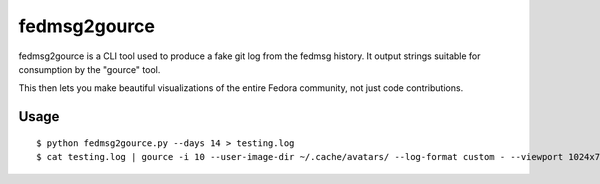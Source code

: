 fedmsg2gource
=============

fedmsg2gource is a CLI tool used to produce a fake git log from the fedmsg
history.  It output strings suitable for consumption by the "gource" tool.

This then lets you make beautiful visualizations of the entire Fedora
community, not just code contributions.

Usage
-----

::

    $ python fedmsg2gource.py --days 14 > testing.log
    $ cat testing.log | gource -i 10 --user-image-dir ~/.cache/avatars/ --log-format custom - --viewport 1024x730
